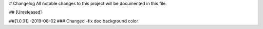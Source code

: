 # Changelog
All notable changes to this project will be documented in this file.




## [Unreleased]



##[1.0.01] -2019-08-02
### Changed
-fix doc background color 



